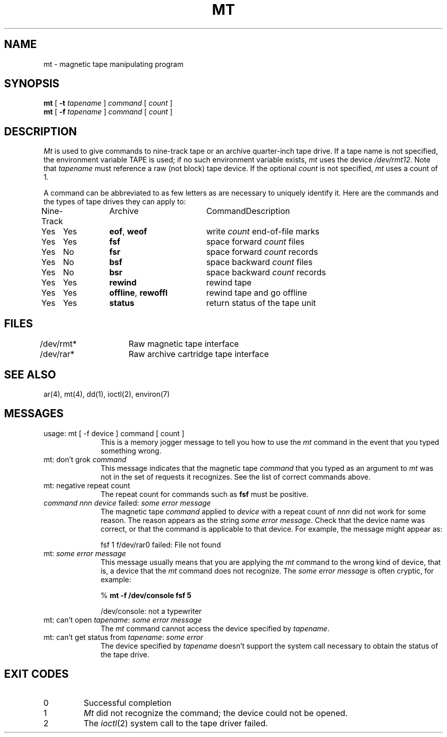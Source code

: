 .TH MT 1 "11 May 1981"
.UC 4
.SH NAME
mt \- magnetic tape manipulating program
.SH SYNOPSIS
\fBmt\fP [ \fB\-t\fP \fItapename\fP ] \fIcommand\fP [ \fIcount\fP ]
.br
\fBmt\fP [ \fB\-f\fP \fItapename\fP ] \fIcommand\fP [ \fIcount\fP ]
.SH DESCRIPTION
.LP
.I Mt
is used to give commands to nine-track tape or an archive
quarter-inch tape drive.  If a tape name is not
specified, the environment variable TAPE is used;  if no such
environment variable exists,
.I mt
uses the device
.IR /dev/rmt12 .
Note
that
.I tapename
must reference a raw (not block) tape device.
If the optional
.I count
is not specified, 
.I mt
uses a count of 1.
.LP
A command can be abbreviated to as few letters as are necessary to
uniquely identify it. 
Here are the commands and the types of tape drives they can apply to:

.nf
.ta +0.8i +0.8i +1.8i
Nine-Track	Archive	Command	Description
Yes	Yes	\fBeof\fP, \fBweof\fP	write \fIcount\fP end-of-file marks
Yes	Yes	\fBfsf\fP	space forward \fIcount\fP files
Yes	No	\fBfsr\fP	space forward \fIcount\fP records
Yes	No	\fBbsf\fP	space backward \fIcount\fP files
Yes	No	\fBbsr\fP	space backward \fIcount\fP records
Yes	Yes	\fBrewind\fP	rewind tape
Yes	Yes	\fBoffline\fP, \fBrewoffl\fP	rewind tape and go offline
Yes	Yes	\fBstatus\fP	return status of the tape unit
.fi
.SH FILES
.DT
/dev/rmt*	Raw magnetic tape interface
.br
/dev/rar*	Raw archive cartridge tape interface
.SH SEE ALSO
ar(4), mt(4), dd(1), ioctl(2), environ(7)
.SH MESSAGES
.IP "usage: mt [ -f device ] command [ count ]" 10
.br
This is a memory jogger message to tell you how to use the \fImt\fP
command in the event that you typed something wrong.
.IP "mt: don't grok \fIcommand\fP" 10
.br
This message indicates that the magnetic tape \fIcommand\fP that you typed as
an argument to \fImt\fP was not in the set of requests it recognizes.
See the list of correct commands above.
.IP "mt: negative repeat count" 10
.br
The repeat count for commands such as \fBfsf\fP must be positive.
.IP "\fIcommand\fP \fInnn\fP \fIdevice\fP failed: \fIsome error message\fP" 10
.br
The magnetic tape \fIcommand\fP applied to \fIdevice\fP with a repeat
count of \fInnn\fP did not work for some reason.  The reason appears as
the string \fIsome\ error\ message\fP.  Check that the device
name was correct, or that the command is applicable to that device.
For example, the message might appear as:
.IP
fsf 1 f/dev/rar0 failed: File not found
.IP "mt: \fIsome error message\fP" 10
.br
This message usually means that you are applying the \fImt\fP command to
the wrong kind of device, that is, a device that the \fImt\fP command
does not recognize.  The \fIsome\ error\ message\fP is often cryptic,
for example:
.IP
% \fBmt  -f /dev/console  fsf 5\fP
.IP
/dev/console: not a typewriter
.IP "mt: can't open \fItapename\fP: \fIsome error message\fP" 10
.br
The \fImt\fP command cannot access the device specified by \fItapename\fP.
.IP "mt: can't get status from \fItapename\fP: \fIsome error\fP" 10
.br
The device specified by \fItapename\fP doesn't support the system call
necessary to obtain the status of the tape drive.
.SH "EXIT CODES"
.IP 0
Successful completion
.IP 1
\fIMt\fP did not recognize the command;  the device could not be opened.
.IP 2
The
.IR ioctl (2)
system call to the tape driver failed.
